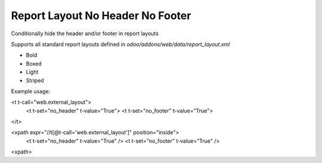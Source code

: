 Report Layout No Header No Footer
=================================

Conditionally hide the header and/or footer in report layouts

Supports all standard report layouts defined in `odoo/addons/web/data/report_layout.xml`

- Bold
- Boxed
- Light
- Striped

Example usage:

.. code-block:: xml

<t t-call="web.external_layout">
    <t t-set="no_header" t-value="True">
    <t t-set="no_footer" t-value="True">
</t>

.. code-block:: xml

<xpath expr="//t[@t-call='web.external_layout']" position="inside">
    <t t-set="no_header" t-value="True" />
    <t t-set="no_footer" t-value="True" />
<xpath>
